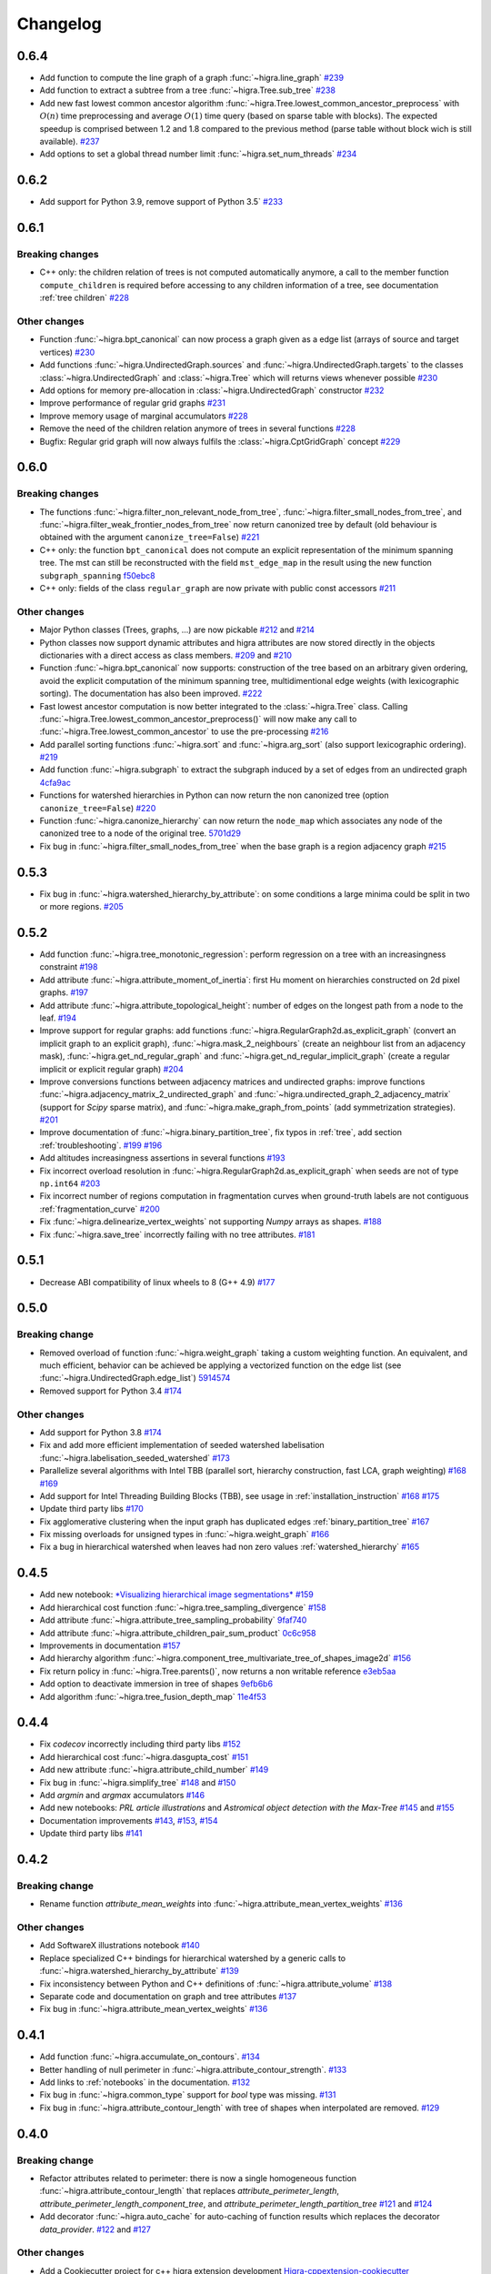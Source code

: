 Changelog
=========

0.6.4
-----

- Add function to compute the line graph of a graph :func:`~higra.line_graph`
  `#239 <https://github.com/higra/Higra/pull/239>`_
- Add function to extract a subtree from a tree :func:`~higra.Tree.sub_tree`
  `#238 <https://github.com/higra/Higra/pull/238>`_
- Add new fast lowest common ancestor algorithm  :func:`~higra.Tree.lowest_common_ancestor_preprocess` with :math:`O(n)`
  time preprocessing and average :math:`O(1)` time query (based on sparse table with blocks). The expected speedup
  is comprised between 1.2 and 1.8 compared to the previous method  (parse table without block wich is still available).
  `#237 <https://github.com/higra/Higra/pull/237>`_
- Add options to set a global thread number limit :func:`~higra.set_num_threads`
  `#234 <https://github.com/higra/Higra/pull/234>`_

0.6.2
-----

- Add support for Python 3.9, remove support of Python 3.5`  `#233 <https://github.com/higra/Higra/pull/233>`_

0.6.1
-----

Breaking changes
****************

- C++ only: the children relation of trees is not computed automatically anymore, a call to the member function
  ``compute_children`` is required before accessing to any children information of a tree,
  see documentation :ref:`tree children`  `#228 <https://github.com/higra/Higra/pull/228>`_


Other changes
*************
- Function :func:`~higra.bpt_canonical` can now process a graph given as a edge list (arrays of source and target vertices)
  `#230 <https://github.com/higra/Higra/pull/230>`_
- Add functions :func:`~higra.UndirectedGraph.sources` and :func:`~higra.UndirectedGraph.targets` to
  the classes :class:`~higra.UndirectedGraph` and :class:`~higra.Tree` which will returns views whenever possible
  `#230 <https://github.com/higra/Higra/pull/230>`_
- Add options for memory pre-allocation in :class:`~higra.UndirectedGraph` constructor
  `#232 <https://github.com/higra/Higra/pull/232>`_
- Improve performance of regular grid graphs `#231 <https://github.com/higra/Higra/pull/231>`_
- Improve memory usage of marginal accumulators `#228 <https://github.com/higra/Higra/pull/228>`_
- Remove the need of the  children relation anymore of trees in several functions
  `#228 <https://github.com/higra/Higra/pull/228>`_
- Bugfix: Regular grid graph will now always fulfils the :class:`~higra.CptGridGraph` concept
  `#229 <https://github.com/higra/Higra/pull/229>`_

0.6.0
-----

Breaking changes
****************

- The functions :func:`~higra.filter_non_relevant_node_from_tree`, :func:`~higra.filter_small_nodes_from_tree`, and
  :func:`~higra.filter_weak_frontier_nodes_from_tree` now return canonized tree by default (old behaviour is obtained with
  the argument ``canonize_tree=False``) `#221 <https://github.com/higra/Higra/pull/221>`_
- C++ only: the function ``bpt_canonical`` does not compute an explicit representation of the minimum spanning tree.
  The mst can still be reconstructed with the field ``mst_edge_map`` in the result using the new function ``subgraph_spanning``
  `f50ebc8 <https://github.com/higra/Higra/commit/f50ebc86b516ef00d23472cafb201f9bba72f58b>`_
- C++ only: fields of the class ``regular_graph`` are now private with public const accessors
  `#211 <https://github.com/higra/Higra/pull/211>`_

Other changes
*************

- Major Python classes (Trees, graphs, ...) are now pickable `#212 <https://github.com/higra/Higra/pull/212>`_ and
  `#214 <https://github.com/higra/Higra/pull/214>`_
- Python classes now support dynamic attributes and higra attributes are now stored directly in the objects dictionaries
  with a direct access as class members. `#209 <https://github.com/higra/Higra/pull/209>`_ and `#210 <https://github.com/higra/Higra/pull/210>`_
- Function :func:`~higra.bpt_canonical` now supports: construction of the tree based on an arbitrary given ordering,
  avoid the explicit computation of the minimum spanning tree, multidimentional edge weights (with lexicographic sorting).
  The documentation has also been improved. `#222 <https://github.com/higra/Higra/pull/222>`_
- Fast lowest ancestor computation is now better integrated to the :class:`~higra.Tree` class.
  Calling :func:`~higra.Tree.lowest_common_ancestor_preprocess()` will now make any call to :func:`~higra.Tree.lowest_common_ancestor`
  to use the pre-processing `#216 <https://github.com/higra/Higra/pull/216>`_
- Add parallel sorting functions :func:`~higra.sort` and :func:`~higra.arg_sort` (also support lexicographic ordering).
  `#219 <https://github.com/higra/Higra/pull/219>`_
- Add function :func:`~higra.subgraph` to extract the subgraph induced by a set of edges from an undirected graph
  `4cfa9ac <https://github.com/higra/Higra/commit/4cfa9ac5f04859f8f0322d881addf07292179720>`_
- Functions for watershed hierarchies in Python can now return the non canonized tree (option ``canonize_tree=False``)
  `#220 <https://github.com/higra/Higra/pull/220>`_
- Function :func:`~higra.canonize_hierarchy` can now return the ``node_map`` which associates any node of the canonized tree to
  a node of the original tree.   `5701d29 <https://github.com/higra/Higra/commit/5701d29e60934aef72a2cf15532b2b6d72c4b52e>`_
- Fix bug in :func:`~higra.filter_small_nodes_from_tree` when the base graph is a region adjacency graph
  `#215 <https://github.com/higra/Higra/pull/215>`_

0.5.3
-----

- Fix bug in :func:`~higra.watershed_hierarchy_by_attribute`: on some conditions a large minima could be split in two
  or more regions.
  `#205 <https://github.com/higra/Higra/pull/205>`_

0.5.2
-----

- Add function :func:`~higra.tree_monotonic_regression`: perform regression on a tree with an increasingness constraint
  `#198 <https://github.com/higra/Higra/pull/198>`_
- Add attribute :func:`~higra.attribute_moment_of_inertia`: first Hu moment on hierarchies constructed on 2d pixel graphs.
  `#197 <https://github.com/higra/Higra/pull/197>`_
- Add attribute :func:`~higra.attribute_topological_height`: number of edges on the longest path from a node to the leaf.
  `#194 <https://github.com/higra/Higra/pull/194>`_
- Improve support for regular graphs: add functions :func:`~higra.RegularGraph2d.as_explicit_graph`
  (convert an implicit graph to an explicit graph), :func:`~higra.mask_2_neighbours` (create an neighbour list from
  an adjacency mask), :func:`~higra.get_nd_regular_graph` and :func:`~higra.get_nd_regular_implicit_graph` (create
  a regular implicit or explicit regular graph)
  `#204 <https://github.com/higra/Higra/pull/204>`_
- Improve conversions functions between adjacency matrices and undirected graphs: improve functions
  :func:`~higra.adjacency_matrix_2_undirected_graph` and :func:`~higra.undirected_graph_2_adjacency_matrix`
  (support for *Scipy* sparse matrix), and :func:`~higra.make_graph_from_points` (add symmetrization strategies).
  `#201 <https://github.com/higra/Higra/pull/201>`_
- Improve documentation of :func:`~higra.binary_partition_tree`, fix typos in :ref:`tree`, add section :ref:`troubleshooting`.
  `#199 <https://github.com/higra/Higra/pull/199>`_ `#196 <https://github.com/higra/Higra/pull/196>`_
- Add altitudes increasingness assertions in several functions
  `#193 <https://github.com/higra/Higra/pull/193>`_
- Fix incorrect overload resolution in :func:`~higra.RegularGraph2d.as_explicit_graph` when seeds are not of
  type ``np.int64``
  `#203 <https://github.com/higra/Higra/pull/203>`_
- Fix incorrect number of regions computation in fragmentation curves when ground-truth labels are not contiguous
  :ref:`fragmentation_curve`
  `#200 <https://github.com/higra/Higra/pull/200>`_
- Fix :func:`~higra.delinearize_vertex_weights` not supporting `Numpy` arrays as shapes.
  `#188 <https://github.com/higra/Higra/pull/188>`_
- Fix :func:`~higra.save_tree` incorrectly failing with no tree attributes.
  `#181 <https://github.com/higra/Higra/pull/181>`_



0.5.1
-----

- Decrease ABI compatibility of linux wheels to 8 (G++ 4.9)
  `#177 <https://github.com/higra/Higra/pull/177>`_

0.5.0
-----

Breaking change
***************

- Removed overload of function :func:`~higra.weight_graph` taking a custom weighting function.
  An equivalent, and much efficient, behavior can be achieved be applying a vectorized
  function on the edge list (see :func:`~higra.UndirectedGraph.edge_list`)
  `5914574 <https://github.com/higra/Higra/commit/5914574e825258a3d0bb7fddd108ec59e6a65919>`_
- Removed support for Python 3.4
  `#174 <https://github.com/higra/Higra/pull/174>`_

Other changes
*************

- Add support for Python 3.8
  `#174 <https://github.com/higra/Higra/pull/174>`_
- Fix and add more efficient implementation of seeded watershed labelisation :func:`~higra.labelisation_seeded_watershed`
  `#173 <https://github.com/higra/Higra/pull/173>`_
- Parallelize several algorithms with Intel TBB (parallel sort, hierarchy construction, fast LCA, graph weighting)
  `#168 <https://github.com/higra/Higra/pull/168>`_ `#169 <https://github.com/higra/Higra/pull/169>`_
- Add support for Intel Threading Building Blocks (TBB), see usage in :ref:`installation_instruction`
  `#168 <https://github.com/higra/Higra/pull/168>`_ `#175 <https://github.com/higra/Higra/pull/175>`_
- Update third party libs
  `#170 <https://github.com/higra/Higra/pull/170>`_
- Fix agglomerative clustering when the input graph has duplicated edges :ref:`binary_partition_tree`
  `#167 <https://github.com/higra/Higra/pull/167>`_
- Fix missing overloads for unsigned types in :func:`~higra.weight_graph`
  `#166 <https://github.com/higra/Higra/pull/166>`_
- Fix a bug in hierarchical watershed when leaves had non zero values :ref:`watershed_hierarchy`
  `#165 <https://github.com/higra/Higra/pull/165>`_

0.4.5
-----

- Add new notebook: `*Visualizing hierarchical image segmentations* <https://github.com/higra/Higra-Notebooks/blob/master/Visualizing%20hierarchical%20image%20segmentations.ipynb>`_
  `#159 <https://github.com/higra/Higra/pull/159>`_
- Add hierarchical cost function :func:`~higra.tree_sampling_divergence`
  `#158 <https://github.com/higra/Higra/pull/158>`_
- Add attribute :func:`~higra.attribute_tree_sampling_probability`
  `9faf740 <https://github.com/higra/Higra/commit/9faf7408b878962c5146df7f19533cd2c843702a>`_
- Add attribute :func:`~higra.attribute_children_pair_sum_product`
  `0c6c958 <https://github.com/higra/Higra/commit/0c6c95860293d65776058a9f449d819e725d0fee>`_
- Improvements in documentation
  `#157 <https://github.com/higra/Higra/pull/157>`_
- Add hierarchy algorithm :func:`~higra.component_tree_multivariate_tree_of_shapes_image2d`
  `#156 <https://github.com/higra/Higra/pull/156>`_
- Fix return policy in :func:`~higra.Tree.parents()`, now returns a non writable reference
  `e3eb5aa <https://github.com/higra/Higra/commit/e3eb5aa902e81e2d6ce38b54d2e41171256035d6>`_
- Add option to deactivate immersion in tree of shapes
  `9efb6b6 <https://github.com/higra/Higra/commit/9efb6b670beb7f42a28f05bdd3c9ead1062180b9>`_
- Add algorithm :func:`~higra.tree_fusion_depth_map`
  `11e4f53 <https://github.com/higra/Higra/commit/11e4f530f07778247f04833b0e90d607aef228ac>`_

0.4.4
-----

- Fix *codecov* incorrectly including third party libs
  `#152 <https://github.com/higra/Higra/pull/152>`_
- Add hierarchical cost :func:`~higra.dasgupta_cost`
  `#151 <https://github.com/higra/Higra/pull/151>`_
- Add new attribute :func:`~higra.attribute_child_number`
  `#149 <https://github.com/higra/Higra/pull/149>`_
- Fix bug in :func:`~higra.simplify_tree`
  `#148 <https://github.com/higra/Higra/pull/148>`_ and `#150 <https://github.com/higra/Higra/pull/150>`_
- Add *argmin* and *argmax* accumulators
  `#146 <https://github.com/higra/Higra/pull/146>`_
- Add new notebooks: *PRL article illustrations* and *Astromical object detection with the Max-Tree*
  `#145 <https://github.com/higra/Higra/pull/145>`_ and `#155 <https://github.com/higra/Higra/pull/155>`_
- Documentation improvements
  `#143 <https://github.com/higra/Higra/pull/143>`_, `#153 <https://github.com/higra/Higra/pull/153>`_,
  `#154 <https://github.com/higra/Higra/pull/154>`_
- Update third party libs
  `#141 <https://github.com/higra/Higra/pull/141>`_


0.4.2
-----

Breaking change
***************

- Rename function `attribute_mean_weights` into :func:`~higra.attribute_mean_vertex_weights`
  `#136 <https://github.com/higra/Higra/pull/136>`_


Other changes
*************

- Add SoftwareX illustrations notebook
  `#140 <https://github.com/higra/Higra/pull/140>`_
- Replace specialized C++ bindings for hierarchical watershed by a generic calls to :func:`~higra.watershed_hierarchy_by_attribute`
  `#139 <https://github.com/higra/Higra/pull/139>`_
- Fix inconsistency between Python and C++ definitions of :func:`~higra.attribute_volume`
  `#138 <https://github.com/higra/Higra/pull/138>`_
- Separate code and documentation on graph and tree attributes
  `#137 <https://github.com/higra/Higra/pull/137>`_
- Fix bug in  :func:`~higra.attribute_mean_vertex_weights`
  `#136 <https://github.com/higra/Higra/pull/136>`_

0.4.1
-----

- Add function :func:`~higra.accumulate_on_contours`.
  `#134 <https://github.com/higra/Higra/pull/134>`_
- Better handling of null perimeter in :func:`~higra.attribute_contour_strength`.
  `#133 <https://github.com/higra/Higra/pull/133>`_
- Add links to :ref:`notebooks` in the documentation.
  `#132 <https://github.com/higra/Higra/pull/132>`_
- Fix bug in :func:`~higra.common_type` support for `bool` type was missing.
  `#131 <https://github.com/higra/Higra/pull/131>`_
- Fix bug in :func:`~higra.attribute_contour_length` with tree of shapes when interpolated are removed.
  `#129 <https://github.com/higra/Higra/pull/129>`_


0.4.0
-----

Breaking change
***************

- Refactor attributes related to perimeter: there is now a single homogeneous function
  :func:`~higra.attribute_contour_length` that replaces `attribute_perimeter_length`,
  `attribute_perimeter_length_component_tree`, and `attribute_perimeter_length_partition_tree`
  `#121 <https://github.com/higra/Higra/pull/121>`_ and `#124 <https://github.com/higra/Higra/pull/124>`_
- Add decorator :func:`~higra.auto_cache` for auto-caching of function results which replaces the
  decorator `data_provider`.
  `#122 <https://github.com/higra/Higra/pull/122>`_ and `#127 <https://github.com/higra/Higra/pull/127>`_

Other changes
*************

- Add a Cookiecutter project for c++ higra extension development `Higra-cppextension-cookiecutter <https://github.com/higra/Higra-cppextension-cookiecutter>`_
- Add more documentation for installation and compiling
  `#123 <https://github.com/higra/Higra/pull/123>`_
- Fix bug with integer data in  :func:`~higra.attribute_gaussian_region_weights_model`
  `#126 <https://github.com/higra/Higra/pull/126>`_
- Fix bug in graph associated to the :func:`~higra.component_tree_tree_of_shapes_image2d`
  `#120 <https://github.com/higra/Higra/pull/120>`_
- Improve algorithm for :func:`~higra.attribute_extrema`
  `#119 <https://github.com/higra/Higra/pull/119>`_
- Moved repository to `higra` Github organization
  `#118 <https://github.com/higra/Higra/pull/118>`_



0.3.8
-----

- Add attributes: :func:`~higra.attribute_height`, :func:`~higra.attribute_extrema`,
  :func:`~higra.attribute_extinction_value`, and :func:`~higra.attribute_dynamics`
  `#110 <https://github.com/PerretB/Higra/pull/110>`_
- Fix tree category propagation
  `#109 <https://github.com/PerretB/Higra/pull/109>`_

0.3.7
-----

- Hardening: add range checks in various Python bindings
  `#107 <https://github.com/PerretB/Higra/pull/107>`_
- Bundle ``Higra`` and third party libraries into pip wheel for easy C++ extension development:
  :func:`~higra.get_include`, :func:`~higra.get_lib_include`, :func:`~higra.get_lib_cmake`
  `#106 <https://github.com/PerretB/Higra/pull/106>`_
- Make ``deleted_nodes`` parameter of :func:`~higra.reconstruct_leaf_data` optional
  `#105 <https://github.com/PerretB/Higra/pull/105>`_


0.3.6
-----

- Add ``plot_graph`` and :func:`~higra.plot_partition_tree`
  `#104 <https://github.com/PerretB/Higra/pull/104>`_
- Add :func:`~higra.make_graph_from_points`
  `#104 <https://github.com/PerretB/Higra/pull/104>`_
- Add :func:`~higra.print_partition_tree`
  `#103 <https://github.com/PerretB/Higra/pull/103>`_
- Add :func:`~higra.tree_2_binary_tree`
  `#101 <https://github.com/PerretB/Higra/pull/101>`_
- Add :func:`~higra.Tree.num_children` overload that returns the number of children of every non leaf nodes
  `#101 <https://github.com/PerretB/Higra/pull/101>`_


0.3.5
-----

Breaking change
***************

- Rename ``quasi_flat_zones_hierarchy`` to :func:`~higra.quasi_flat_zone_hierarchy`
  `<https://github.com/PerretB/Higra/commit/8aa95694fc7b8b59fd61ffe264943586e935a686>`_

Other changes
*************

- Add ``exponential-linkage`` for agglomerative clustering :func:`~higra.binary_partition_tree_exponential_linkage`
  `<https://github.com/PerretB/Higra/commit/a523d8cc484576907e356113dde23adf832eb13b>`_
- Add :func:`~higra.canonize_hierarchy`
  `<https://github.com/PerretB/Higra/commit/9a2c8d9e103fc3444f733e0c5a83b2bd775fdea8>`_

0.3.4
-----

- Add :func:`~higra.filter_non_relevant_node_from_tree`, :func:`~higra.filter_small_nodes_from_tree`,
  and :func:`~higra.filter_weak_frontier_nodes_from_tree`
  `<https://github.com/PerretB/Higra/commit/521f2416b9b649ace76168728c6d5c06edfde8c6>`_
- Add :func:`~higra.labelisation_horizontal_cut_from_num_regions`
  `<https://github.com/PerretB/Higra/commit/cb9cc0d6ebeaa97f76c60ae1b879f2bfb777c01b>`_
- Add ``at_least`` and ``at_most`` parameters for :func:`~higra.HorizontalCutExplorer.horizontal_cut_from_num_regions`
  `<https://github.com/PerretB/Higra/commit/7b5d00422562840de93df9fcef247b27a2d7365d>`_
- Optimize Horizontal cut explorer construction
  `<https://github.com/PerretB/Higra/commit/68128b9f0201360888d7409dad397ceba23b100d>`_
- Add :func:`~higra.Tree.child` overload that returns the i-th child of every non leaf nodes
  `<https://github.com/PerretB/Higra/commit/6d47a21e942debfdebb633d6e7b7de88238c30ba>`_

0.3.3
-----

- Add :func:`~higra.accumulate_at`
  `<https://github.com/PerretB/Higra/commit/4dadfad522aa6f8d59fa185507a0941c6fc0d0b0>`_
- Add ``altitude_correction`` parameter to Ward linkage :func:`~higra.binary_partition_tree_ward_linkage`
  `<https://github.com/PerretB/Higra/commit/196386fe7e96aa9c8d97dd269b40ca022bb5dfbb>`_
- Make ``edge_weights`` parameter of :func:`~higra.undirected_graph_2_adjacency_matrix` optional
  `<https://github.com/PerretB/Higra/commit/ca195a9d26ef7eaeb24afc7df5db9b90ba8e5ee7>`_

0.3.2
-----

- Add :func:`~higra.dendrogram_purity`
  `<https://github.com/PerretB/Higra/commit/fb84d6fbc908d2bc1971cf6fc840f3da8c23c5bb>`_
- Add :func:`~higra.random_binary_partition_tree`
  `<https://github.com/PerretB/Higra/commit/46ff1e54d65b658c8d90682761fd77606b764e3c>`_
- Fix altitudes increasingness in Ward linkage :func:`~higra.binary_partition_tree_ward_linkage`
  `<https://github.com/PerretB/Higra/commit/82ba29f940a85c328df76bf9642cfc85f0b94dc7>`_

0.3.1
-----

- Code cleanup
  `#95 <https://github.com/PerretB/Higra/pull/95>`_
- Add Ward linkage :func:`~higra.binary_partition_tree_ward_linkage`
  `#94 <https://github.com/PerretB/Higra/pull/94>`_
- Add :func:`~higra.make_lca_fast` for fast lca result caching
  `#93 <https://github.com/PerretB/Higra/pull/93>`_

0.3.0
-----

Breaking change
***************

- Refactor Python concepts
  `#88 <https://github.com/PerretB/Higra/pull/88>`_


Other changes
*************

- Fix bug with :func:`~higra.saliency` working on rags
  `#92 <https://github.com/PerretB/Higra/pull/92>`_
- Fix bug in wheels generation (test result were ignored)
  `#90 <https://github.com/PerretB/Higra/pull/90>`_
- Fix bug in :func:`~higra.linearize_vertex_weights`
  `#89 <https://github.com/PerretB/Higra/pull/89>`_
- Update ``xtensor``
  `#86 <https://github.com/PerretB/Higra/pull/86>`_
- Add :func:`~higra.Tree.lowest_common_ancestor`
  `#85 <https://github.com/PerretB/Higra/pull/85>`_
- Add :func:`~higra.attribute_perimeter_length_component_tree`
  `#84 <https://github.com/PerretB/Higra/pull/84>`_
- Add Tree of shapes :func:`~higra.component_tree_tree_of_shapes_image2d`
  `#82 <https://github.com/PerretB/Higra/pull/82>`_




